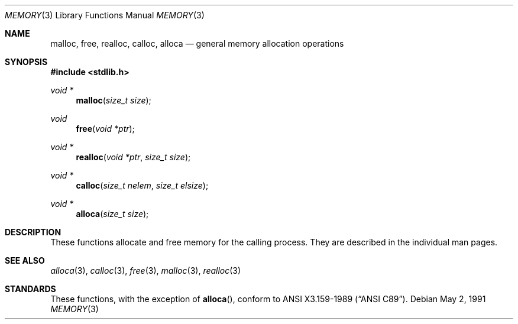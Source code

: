 .\" Copyright (c) 1991 Regents of the University of California.
.\" All rights reserved.
.\"
.\" Redistribution and use in source and binary forms, with or without
.\" modification, are permitted provided that the following conditions
.\" are met:
.\" 1. Redistributions of source code must retain the above copyright
.\"    notice, this list of conditions and the following disclaimer.
.\" 2. Redistributions in binary form must reproduce the above copyright
.\"    notice, this list of conditions and the following disclaimer in the
.\"    documentation and/or other materials provided with the distribution.
.\" 3. Neither the name of the University nor the names of its contributors
.\"    may be used to endorse or promote products derived from this software
.\"    without specific prior written permission.
.\"
.\" THIS SOFTWARE IS PROVIDED BY THE REGENTS AND CONTRIBUTORS ``AS IS'' AND
.\" ANY EXPRESS OR IMPLIED WARRANTIES, INCLUDING, BUT NOT LIMITED TO, THE
.\" IMPLIED WARRANTIES OF MERCHANTABILITY AND FITNESS FOR A PARTICULAR PURPOSE
.\" ARE DISCLAIMED.  IN NO EVENT SHALL THE REGENTS OR CONTRIBUTORS BE LIABLE
.\" FOR ANY DIRECT, INDIRECT, INCIDENTAL, SPECIAL, EXEMPLARY, OR CONSEQUENTIAL
.\" DAMAGES (INCLUDING, BUT NOT LIMITED TO, PROCUREMENT OF SUBSTITUTE GOODS
.\" OR SERVICES; LOSS OF USE, DATA, OR PROFITS; OR BUSINESS INTERRUPTION)
.\" HOWEVER CAUSED AND ON ANY THEORY OF LIABILITY, WHETHER IN CONTRACT, STRICT
.\" LIABILITY, OR TORT (INCLUDING NEGLIGENCE OR OTHERWISE) ARISING IN ANY WAY
.\" OUT OF THE USE OF THIS SOFTWARE, EVEN IF ADVISED OF THE POSSIBILITY OF
.\" SUCH DAMAGE.
.\"
.\"	$OpenBSD: memory.3,v 1.5 2000/04/20 13:50:02 aaron Exp $
.\"
.Dd May 2, 1991
.Dt MEMORY 3
.Os
.Sh NAME
.Nm malloc ,
.Nm free ,
.Nm realloc ,
.Nm calloc ,
.Nm alloca
.Nd general memory allocation operations
.Sh SYNOPSIS
.Fd #include <stdlib.h>
.Ft void *
.Fn malloc "size_t size"
.Ft void
.Fn free "void *ptr"
.Ft void *
.Fn realloc "void *ptr" "size_t size"
.Ft void *
.Fn calloc "size_t nelem" "size_t elsize"
.Ft void *
.Fn alloca "size_t size"
.Sh DESCRIPTION
These functions allocate and free memory for the calling process.
They are described in the individual man pages.
.Sh SEE ALSO
.Xr alloca 3 ,
.Xr calloc 3 ,
.Xr free 3 ,
.Xr malloc 3 ,
.Xr realloc 3
.Sh STANDARDS
These functions, with the exception of
.Fn alloca ,
conform to
.St -ansiC .
